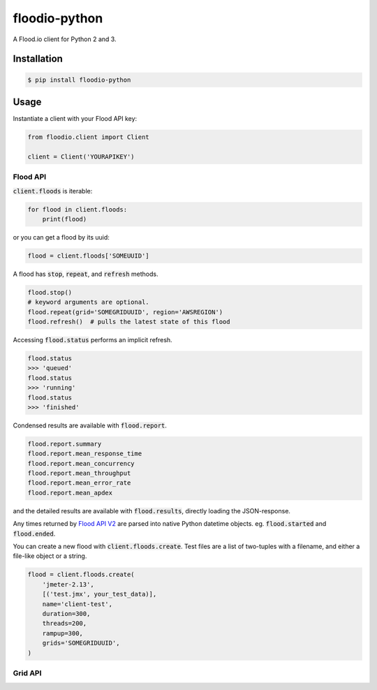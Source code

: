 ==============
floodio-python
==============

A Flood.io client for Python 2 and 3.

Installation
============

.. code:: sh

    $ pip install floodio-python

Usage
=====

Instantiate a client with your Flood API key:

.. code:: python

    from floodio.client import Client
    
    client = Client('YOURAPIKEY')

Flood API
---------

:code:`client.floods` is iterable:

.. code:: python

    for flood in client.floods:
        print(flood)

or you can get a flood by its uuid:

.. code:: python

    flood = client.floods['SOMEUUID']
    
A flood has :code:`stop`, :code:`repeat`, and :code:`refresh` methods.

.. code:: python

    flood.stop()
    # keyword arguments are optional.
    flood.repeat(grid='SOMEGRIDUUID', region='AWSREGION')
    flood.refresh()  # pulls the latest state of this flood

Accessing :code:`flood.status` performs an implicit refresh.

.. code:: python

    flood.status
    >>> 'queued'
    flood.status
    >>> 'running'
    flood.status
    >>> 'finished'
    
Condensed results are available with :code:`flood.report`.

.. code:: python

    flood.report.summary
    flood.report.mean_response_time
    flood.report.mean_concurrency
    flood.report.mean_throughput
    flood.report.mean_error_rate
    flood.report.mean_apdex
    
and the detailed results are available with :code:`flood.results`, directly loading the JSON-response.

Any times returned by `Flood API V2`_ are parsed into native Python datetime objects.
eg. :code:`flood.started` and :code:`flood.ended`.

You can create a new flood with :code:`client.floods.create`. Test files are a list of two-tuples
with a filename, and either a file-like object or a string.

.. code:: python

    flood = client.floods.create(
        'jmeter-2.13',
        [('test.jmx', your_test_data)],
        name='client-test',
        duration=300,
        threads=200,
        rampup=300,
        grids='SOMEGRIDUUID',
    )

Grid API
--------

.. _Flood API V2: https://help.flood.io/docs/flood-api
